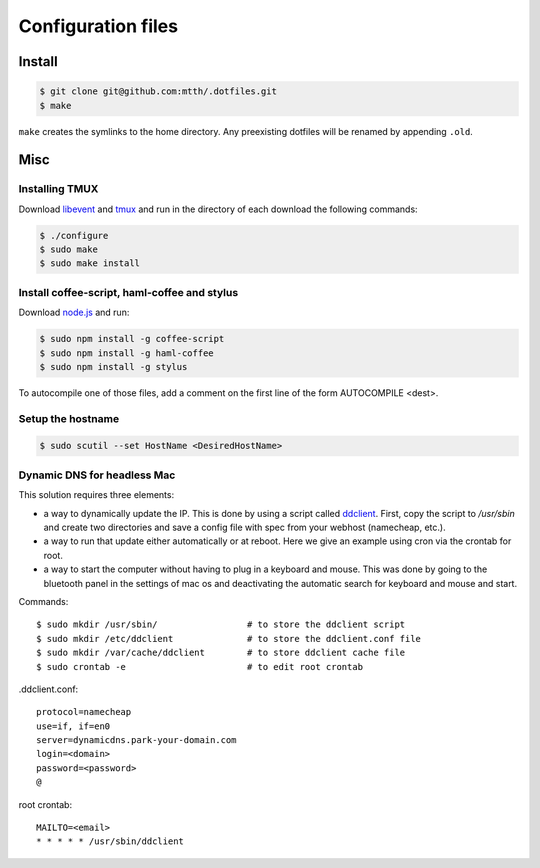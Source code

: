 Configuration files
===================

Install
-------

.. code:: bash

  $ git clone git@github.com:mtth/.dotfiles.git
  $ make

``make`` creates the symlinks to the home directory. Any preexisting dotfiles
will be renamed by appending ``.old``.


Misc
----

Installing TMUX
***************

Download libevent_ and tmux_ and run in the directory of each download the following commands:

.. code:: bash

  $ ./configure
  $ sudo make
  $ sudo make install


Install coffee-script, haml-coffee and stylus
*********************************************

Download node.js_ and run:

.. code:: bash

  $ sudo npm install -g coffee-script
  $ sudo npm install -g haml-coffee
  $ sudo npm install -g stylus

To autocompile one of those files, add a comment on the first line of the form AUTOCOMPILE <dest>.


Setup the hostname
******************

.. code:: bash

  $ sudo scutil --set HostName <DesiredHostName>


Dynamic DNS for headless Mac
****************************

This solution requires three elements:

*   a way to dynamically update the IP. This is done by using
    a script called ddclient_. First, copy the script to `/usr/sbin`
    and create two directories and save a config file with spec
    from your webhost (namecheap, etc.).

*   a way to run that update either automatically or at reboot. Here we give
    an example using cron via the crontab for root.

*   a way to start the computer without having to plug in a keyboard and
    mouse. This was done by going to the bluetooth panel in the settings
    of mac os and deactivating the automatic search for keyboard and mouse
    and start.

Commands::

    $ sudo mkdir /usr/sbin/                 # to store the ddclient script
    $ sudo mkdir /etc/ddclient              # to store the ddclient.conf file
    $ sudo mkdir /var/cache/ddclient        # to store ddclient cache file
    $ sudo crontab -e                       # to edit root crontab

.ddclient.conf::

    protocol=namecheap
    use=if, if=en0
    server=dynamicdns.park-your-domain.com
    login=<domain>
    password=<password>
    @

root crontab::

    MAILTO=<email>
    * * * * * /usr/sbin/ddclient

.. _ddclient: http://sourceforge.net/apps/trac/ddclient
.. _pathogen: https://github.com/tpope/vim-pathogen
.. _vimtags: #
.. _pyflakes: #
.. _MacVim: #
.. _CTags: #
.. _libevent: http://libevent.org/
.. _tmux: http://tmux.sourceforge.net/
.. _node.js: http://nodejs.org/

